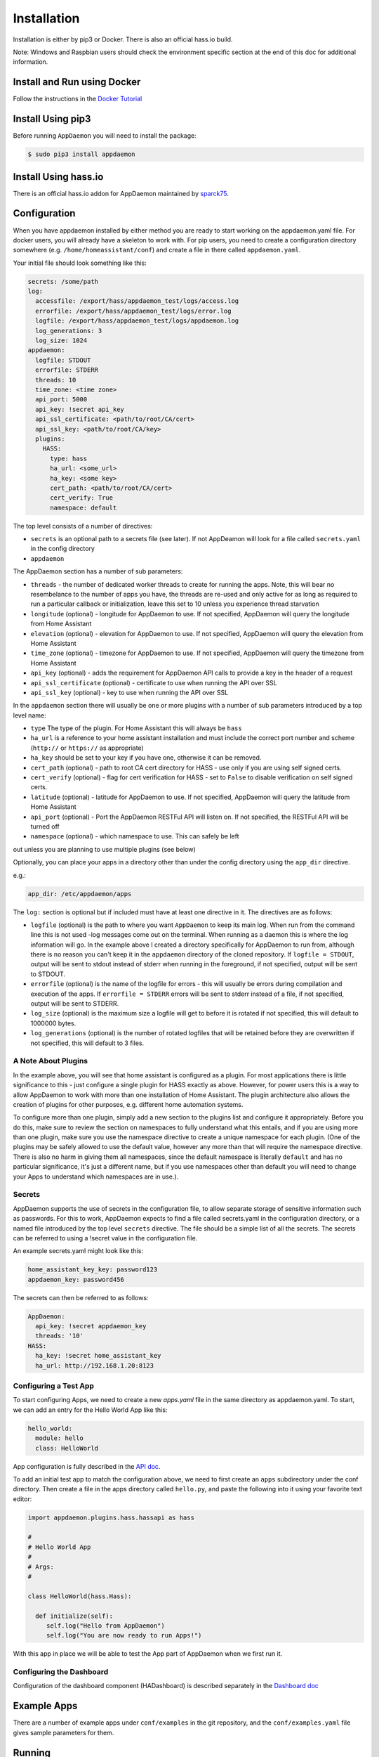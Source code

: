 Installation
============

Installation is either by pip3 or Docker. There is also an official
hass.io build.

Note: Windows and Raspbian users should check the environment specific section at the end of this doc for additional information.

Install and Run using Docker
----------------------------

Follow the instructions in the `Docker Tutorial <DOCKER_TUTORIAL.html>`__

Install Using pip3
------------------

Before running ``AppDaemon`` you will need to install the package:

.. code:: bash

    $ sudo pip3 install appdaemon

Install Using hass.io
---------------------

There is an official hass.io addon for AppDaemon maintained by
`sparck75 <https://github.com/sparck75/hassio-addons>`__.

Configuration
-------------

When you have appdaemon installed by either method you are ready to
start working on the appdaemon.yaml file. For docker users, you will
already have a skeleton to work with. For pip users, you need to create
a configuration directory somewhere (e.g. ``/home/homeassistant/conf``)
and create a file in there called ``appdaemon.yaml``.

Your initial file should look something like this:

.. code:: yaml

    secrets: /some/path
    log:
      accessfile: /export/hass/appdaemon_test/logs/access.log
      errorfile: /export/hass/appdaemon_test/logs/error.log
      logfile: /export/hass/appdaemon_test/logs/appdaemon.log
      log_generations: 3
      log_size: 1024
    appdaemon:
      logfile: STDOUT
      errorfile: STDERR
      threads: 10
      time_zone: <time zone>
      api_port: 5000
      api_key: !secret api_key
      api_ssl_certificate: <path/to/root/CA/cert>
      api_ssl_key: <path/to/root/CA/key>
      plugins:
        HASS:
          type: hass
          ha_url: <some_url>
          ha_key: <some key>
          cert_path: <path/to/root/CA/cert>
          cert_verify: True
          namespace: default

The top level consists of a number of directives:

- ``secrets`` is an optional path to a secrets file (see later). If not AppDeamon will look for a file called ``secrets.yaml`` in the config directory

- ``appdaemon``

The AppDaemon section has a number of sub parameters:

-  ``threads`` - the number of dedicated worker threads to create for
   running the apps. Note, this will bear no resembelance to the number
   of apps you have, the threads are re-used and only active for as long
   as required to run a particular callback or initialization, leave
   this set to 10 unless you experience thread starvation
-  ``longitude`` (optional) - longitude for AppDaemon to use. If not
   specified, AppDaemon will query the longitude from Home Assistant
-  ``elevation`` (optional) - elevation for AppDaemon to use. If not
   specified, AppDaemon will query the elevation from Home Assistant
-  ``time_zone`` (optional) - timezone for AppDaemon to use. If not
   specified, AppDaemon will query the timezone from Home Assistant
-  ``api_key`` (optional) - adds the requirement for AppDaemon API calls
   to provide a key in the header of a request
-  ``api_ssl_certificate`` (optional) - certificate to use when running
   the API over SSL
-  ``api_ssl_key`` (optional) - key to use when running the API over SSL

In the ``appdaemon`` section there will usually be one or more plugins with a number of sub parameters introduced by a top level name:

-  ``type`` The type of the plugin. For Home Assistant this will always be ``hass``
-  ``ha_url`` is a reference to your home assistant installation and
   must include the correct port number and scheme (``http://`` or
   ``https://`` as appropriate)
-  ``ha_key`` should be set to your key if you have one, otherwise it
   can be removed.

-  ``cert_path`` (optional) - path to root CA cert directory for HASS -
   use only if you are using self signed certs.
-  ``cert_verify`` (optional) - flag for cert verification for HASS -
   set to ``False`` to disable verification on self signed certs.
-  ``latitude`` (optional) - latitude for AppDaemon to use. If not
   specified, AppDaemon will query the latitude from Home Assistant
-  ``api_port`` (optional) - Port the AppDaemon RESTFul API will listen
   on. If not specified, the RESTFul API will be turned off
-  ``namespace`` (optional) - which namespace to use. This can safely be left
out unless you are planning to use multiple plugins (see below)

Optionally, you can place your apps in a directory other than under the
config directory using the ``app_dir`` directive.

e.g.:

.. code:: yaml

    app_dir: /etc/appdaemon/apps

The ``log:`` section is optional but if included must have at least one directive in it. The directives are as follows:

-  ``logfile`` (optional) is the path to where you want ``AppDaemon`` to
   keep its main log. When run from the command line this is not used
   -log messages come out on the terminal. When running as a daemon this
   is where the log information will go. In the example above I created
   a directory specifically for AppDaemon to run from, although there is
   no reason you can't keep it in the ``appdaemon`` directory of the
   cloned repository. If ``logfile = STDOUT``, output will be sent to
   stdout instead of stderr when running in the foreground, if not
   specified, output will be sent to STDOUT.
-  ``errorfile`` (optional) is the name of the logfile for errors - this
   will usually be errors during compilation and execution of the apps.
   If ``errorfile = STDERR`` errors will be sent to stderr instead of a
   file, if not specified, output will be sent to STDERR.
-  ``log_size`` (optional) is the maximum size a logfile will get to
   before it is rotated if not specified, this will default to 1000000
   bytes.
-  ``log_generations`` (optional) is the number of rotated logfiles that
   will be retained before they are overwritten if not specified, this
   will default to 3 files.

A Note About Plugins
~~~~~~~~~~~~~~~~~~~~

In the example above, you will see that home assistant is configured as a plugin.
For most applications there is little significance to this - just configure a single plugin for HASS exactly as above. However, for power users this is a way to allow AppDaemon to work with more than one installation of Home Assistant.
The plugin architecture also allows the creation of plugins for other purposes, e.g.
different home automation systems.

To configure more than one plugin, simply add a new section to the plugins list and configure it appropriately.
Before you do this, make sure to review the section on namespaces to fully understand what this entails, and if you are using more than one plugin, make sure you use the namespace directive to create a unique namespace for each plugin.
(One of the plugins may be safely allowed to use the default value, however any more than that will require the namespace directive. There is also no harm in giving them all namespaces, since the default namespace is literally ``default``
and has no particular significance, it's just a different name, but if you use namespaces other than default you will need to change your Apps to understand which namespaces are in use.).

Secrets
~~~~~~~

AppDaemon supports the use of secrets in the configuration file,
to allow separate storage of sensitive information such as
passwords. For this to work, AppDaemon expects to find a file called
secrets.yaml in the configuration directory, or a named file introduced by the top level ``secrets`` directive. The file should be a simple list of all the secrets. The secrets can be referred to using a !secret value in the
configuration file.

An example secrets.yaml might look like this:

.. code:: yaml

    home_assistant_key_key: password123
    appdaemon_key: password456

The secrets can then be referred to as follows:

.. code:: yaml

    AppDaemon:
      api_key: !secret appdaemon_key
      threads: '10'
    HASS:
      ha_key: !secret home_assistant_key
      ha_url: http://192.168.1.20:8123

Configuring a Test App
~~~~~~~~~~~~~~~~~~~~~~

To start configuring Apps, we need to create a new `apps.yaml` file in the same directory as appdaemon.yaml.
To start, we can add an entry for the Hello World App like this:

.. code:: yaml

    hello_world:
      module: hello
      class: HelloWorld

App configuration is fully described in the `API doc <API.md>`__.

To add an initial test app to match the configuration above, we need to
first create an ``apps`` subdirectory under the conf directory. Then
create a file in the apps directory called ``hello.py``, and paste the
following into it using your favorite text editor:

.. code:: python

    import appdaemon.plugins.hass.hassapi as hass

    #
    # Hello World App
    #
    # Args:
    #

    class HelloWorld(hass.Hass):

      def initialize(self):
         self.log("Hello from AppDaemon")
         self.log("You are now ready to run Apps!")

With this app in place we will be able to test the App part of AppDaemon
when we first run it.

Configuring the Dashboard
~~~~~~~~~~~~~~~~~~~~~~~~~

Configuration of the dashboard component (HADashboard) is described
separately in the `Dashboard doc <DASHBOARD_INSTALL.html>`__

Example Apps
------------

There are a number of example apps under ``conf/examples`` in the git
repository, and the ``conf/examples.yaml`` file gives sample parameters
for them.

Running
-------

Docker
~~~~~~

Assuming you have set the config up as described in the tutotial for
Docker, you should see the logs output as follows:

.. code:: bash

    $ docker logs appdaemon
    2016-08-22 10:08:16,575 INFO Got initial state
    2016-08-22 10:08:16,576 INFO Loading Module: /export/hass/appdaemon_test/conf/apps/hello.py
    2016-08-22 10:08:16,578 INFO Loading Object hello_world using class HelloWorld from module hello
    2016-08-22 10:08:16,580 INFO Hello from AppDaemon
    2016-08-22 10:08:16,584 INFO You are now ready to run Apps!

Note that for Docker, the error and regular logs are combined.

PIP3
~~~~

You can run AppDaemon from the command line as follows:

.. code:: bash

    $ appdaemon -c /home/homeassistant/conf

If all is well, you should see something like the following:

::

    $ appdaemon -c /home/homeassistant/conf
    2016-08-22 10:08:16,575 INFO Got initial state
    2016-08-22 10:08:16,576 INFO Loading Module: /home/homeassistant/conf/apps/hello.py
    2016-08-22 10:08:16,578 INFO Loading Object hello_world using class HelloWorld from module hello
    2016-08-22 10:08:16,580 INFO Hello from AppDaemon
    2016-08-22 10:08:16,584 INFO You are now ready to run Apps!

AppDaemon arguments
-------------------

::

    usage: appdaemon [-h] [-c CONFIG] [-p PIDFILE] [-t TICK] [-s STARTTIME]
                     [-e ENDTIME] [-i INTERVAL]
                     [-D {DEBUG,INFO,WARNING,ERROR,CRITICAL}] [-v] [-d]

    optional arguments:
      -h, --help            show this help message and exit
      -c CONFIG, --config CONFIG
                            full path to config diectory
      -p PIDFILE, --pidfile PIDFILE
                            full path to PID File
      -t TICK, --tick TICK  time in seconds that a tick in the schedular lasts
      -s STARTTIME, --starttime STARTTIME
                            start time for scheduler <YYYY-MM-DD HH:MM:SS>
      -e ENDTIME, --endtime ENDTIME
                            end time for scheduler <YYYY-MM-DD HH:MM:SS>
      -i INTERVAL, --interval INTERVAL
                            multiplier for scheduler tick
      -D {DEBUG,INFO,WARNING,ERROR,CRITICAL}, --debug {DEBUG,INFO,WARNING,ERROR,CRITICAL}
                            debug level
      -v, --version         show program's version number and exit
      -d, --daemon          run as a background process

-c is the path to the configuration directory. If not specified,
AppDaemon will look for a file named ``appdaemon.cfg`` first in
``~/.homeassistant`` then in ``/etc/appdaemon``. If the directory is not
specified and it is not found in either location, AppDaemon will raise
an exception. In addition, AppDaemon expects to find a dir named
``apps`` immediately subordinate to the config directory.

-d and -p are used by the init file to start the process as a daemon and
are not required if running from the command line.

-D can be used to increase the debug level for internal AppDaemon
operations as well as apps using the logging function.

The -s, -i, -t and -s options are for the Time Travel feature and should
only be used for testing. They are described in more detail in the API
documentation.

Starting At Reboot
------------------

To run ``AppDaemon`` at reboot, you can set it up to run as a systemd
service as follows.

Add Systemd Service (appdaemon@appdaemon.service)
~~~~~~~~~~~~~~~~~~~~~~~~~~~~~~~~~~~~~~~~~~~~~~~~~

First, create a new file using vi:

.. code:: bash

    $ sudo vi /etc/systemd/system/appdaemon@appdaemon.service

Add the following, making sure to use the correct full path for your
config directory. Also make sure you edit the ``User`` to a valid user
to run AppDaemon, usually the same user as you are running Home
Assistant with is a good choice.

::

    [Unit]
    Description=AppDaemon
    After=home-assistant@homeassistant.service
    [Service]
    Type=simple
    User=hass
    ExecStart=/usr/local/bin/appdaemon -c <full path to config directory>
    [Install]
    WantedBy=multi-user.target

The above should work for hasbian, but if your homeassistant service is
named something different you may need to change the ``After=`` lines to
reflect the actual name.

Activate Systemd Service
~~~~~~~~~~~~~~~~~~~~~~~~

.. code:: bash

    $ sudo systemctl daemon-reload
    $ sudo systemctl enable appdaemon@appdaemon.service --now

Now AppDaemon should be up and running and good to go.

Operation
---------

Since AppDaemon under the covers uses the exact same APIs as the
frontend UI, you typically see it react at about the same time to a
given event. Calling back to Home Assistant is also pretty fast
especially if they are running on the same machine. In action, observed
latency above the built in automation component is usually sub-second.

Updating AppDaemon
------------------

To update AppDaemon after new code has been released, just run the
following command to update your copy:

.. code:: bash

    $ sudo pip3 install --upgrade appdaemon

If you are using docker, refer to the steps in the tutorial.

Windows Support
---------------

AppDaemon runs under windows and has been tested with the official 3.5.2
release of python. There are a couple of caveats however:

-  The ``-d`` or ``--daemonize`` option is not supported owing to
   limitations in the Windows implementation of Python.
-  Some internal diagnostics are disabled. This is not user visible but
   may hamper troubleshooting of internal issues if any crop up

AppDaemon can be installed exactly as per the instructions for every
other version using pip3.

Windows Under the Linux Subsystem
---------------------------------

Windows 10 now supports a full Linux bash environment that is capable of
running Python. This is essentially an Ubuntu distribution and works
extremely well. It is possible to run AppDaemon in exactly the same way
as for Linux distributions, and none of the above Windows Caveats apply
to this version. This is the reccomended way to run AppDaemon in a
Windows 10 and later environment.

Raspbian
--------

Some users have reported a requirement to install a couple of packages
prior to installing AppDaemon with the pip3 method:

.. code:: bash

    $ sudo apt-get install python-dev
    $ sudo apt-get install libffi-dev

